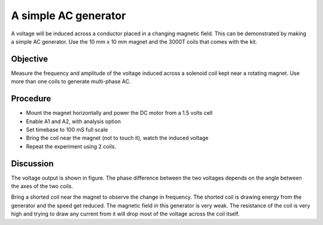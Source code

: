 A simple AC generator
=====================

A voltage will be induced across a conductor placed in a changing magnetic field. This can be
demonstrated by making a simple AC generator.  Use the 10 mm x 10 mm magnet and the
3000T coils that comes with the kit.

Objective
---------
Measure the frequency and amplitude of the voltage induced across a
solenoid coil kept near a rotating magnet. Use more than one coils to 
generate multi-phase AC.

.. image:: schematics/ac-generator.svg
	   :width: 300px

Procedure
---------

-  Mount the magnet horizontally and power the DC motor from a 1.5 volts
   cell
-  Enable A1 and A2, with analysis option
-  Set timebase to 100 mS full scale
-  Bring the coil near the magnet (not to touch it), watch the induced
   voltage
-  Repeat the experiment using 2 coils.

.. image:: pics/ac-gen-screen.png
	   :width: 300px

Discussion
----------

The voltage output is shown in figure. The phase difference between the
two voltages depends on the angle between the axes of the two coils.

Bring a shorted coil near the magnet to observe the change in frequency.
The shorted coil is drawing energy from the generator and the speed get
reduced. The magnetic field in this generator is very weak. The
resistance of the coil is very high and trying to draw any current from
it will drop most of the voltage across the coil itself.
